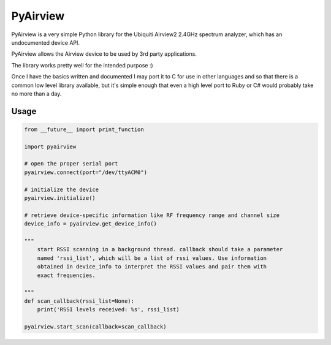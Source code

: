 ============================
PyAirview
============================

.. image:: https://pypip.in/license/pyairview/badge.svg
    :target: https://pypi.python.org/pypi/pyairview/
    :alt: License

.. image:: https://pypip.in/py_versions/pyairview/badge.svg
    :target: https://pypi.python.org/pypi/pyairview/
    :alt: Supported Python versions

.. image:: https://pypip.in/status/pyairview/badge.svg
    :target: https://pypi.python.org/pypi/pyairview/
    :alt: Development Status

.. image:: https://travis-ci.org/infincia/pyairview.svg?branch=master
    :target: https://travis-ci.org/infincia/pyairview

PyAirview is a very simple Python library for the Ubiquiti Airview2 2.4GHz
spectrum analyzer, which has an undocumented device API.

PyAirview allows the Airview device to be used by 3rd party applications.

The library works pretty well for the intended purpose :)

Once I have the basics written and documented I may port it to C for use in other
languages and so that there is a common low level library available, but it's 
simple enough that even a high level port to Ruby or C# would probably take no 
more than a day.

Usage
----------------------------------

.. code-block:: python

    from __future__ import print_function

    import pyairview

    # open the proper serial port
    pyairview.connect(port="/dev/ttyACM0")

    # initialize the device
    pyairview.initialize()

    # retrieve device-specific information like RF frequency range and channel size
    device_info = pyairview.get_device_info()

    """
        start RSSI scanning in a background thread. callback should take a parameter
        named 'rssi_list', which will be a list of rssi values. Use information
        obtained in device_info to interpret the RSSI values and pair them with
        exact frequencies.

    """
    def scan_callback(rssi_list=None):
        print('RSSI levels received: %s', rssi_list)

    pyairview.start_scan(callback=scan_callback)